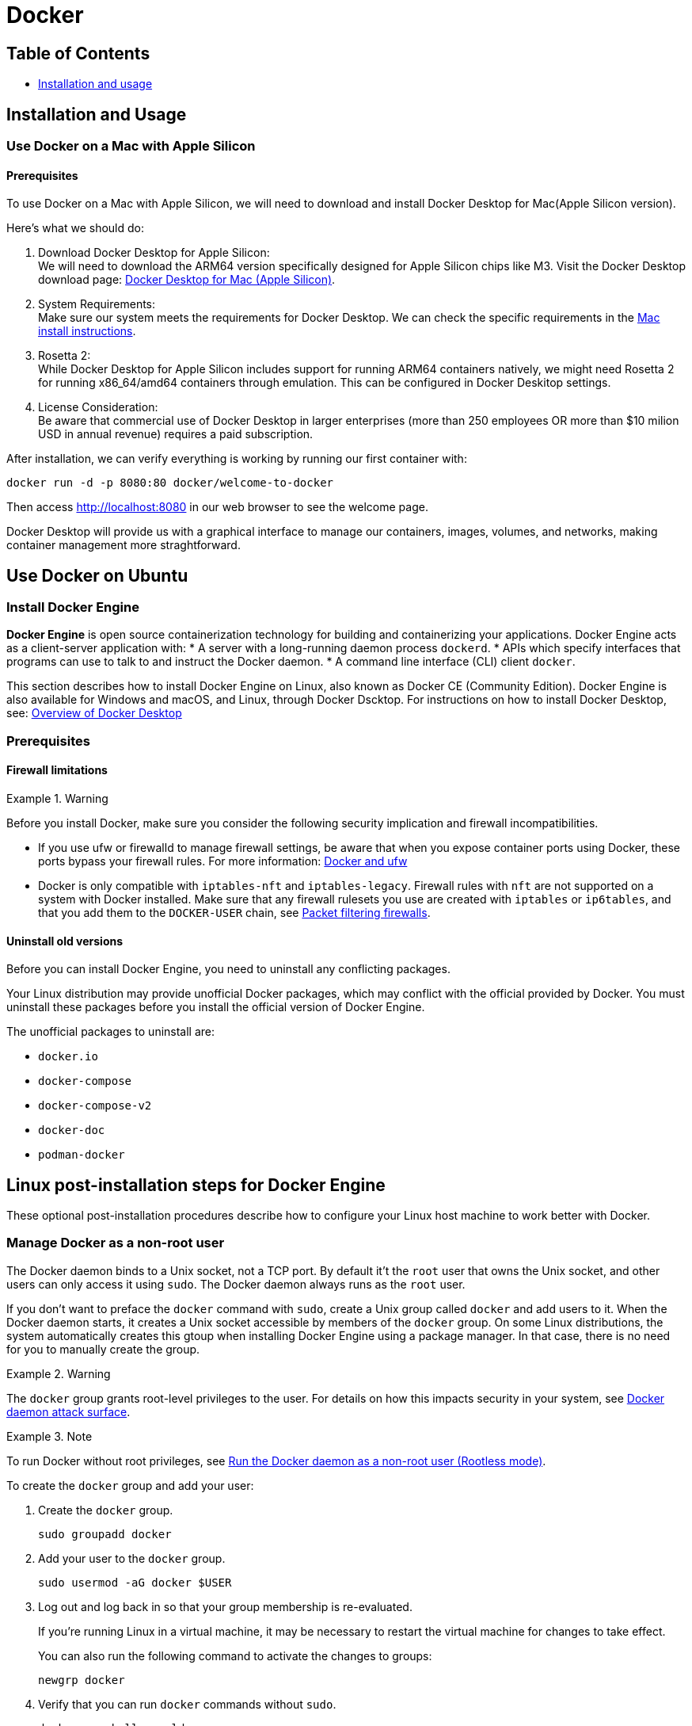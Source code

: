 // ---- main.adoc ----
= Docker

== Table of Contents

* link:installation_and_usage/main.adoc[Installation and usage]
// * xref:main.adoc#docker[Docker]
// * xref:why_docker/main.adoc[Why Docker]


// ---- installation_and_usage.adoc ----
== Installation and Usage

=== Use Docker on a Mac with Apple Silicon

==== Prerequisites

To use Docker on a Mac with Apple Silicon, we will need to download and install Docker Desktop for Mac(Apple Silicon version).

.Here's what we should do:
. Download Docker Desktop for Apple Silicon: +
We will need to download the ARM64 version specifically designed for Apple Silicon chips like M3.
Visit the Docker Desktop download page: link:https://desktop.docker.com/mac/main/arm64/Docker.dmg?utm_source=docker&utm_medium=webreferral&utm_campaign=docs-driven-download-mac-arm64[Docker Desktop for Mac (Apple Silicon)].
. System Requirements: +
Make sure our system meets the requirements for Docker Desktop.
We can check the specific requirements in the link:https://docs.docker.com/desktop/setup/install/mac-install/[Mac install instructions].
. Rosetta 2: +
While Docker Desktop for Apple Silicon includes support for running ARM64 containers natively,
we might need Rosetta 2 for running x86_64/amd64 containers through emulation.
This can be configured in Docker Deskitop settings.
. License Consideration: +
Be aware that commercial use of Docker Desktop in larger enterprises
(more than 250 employees OR more than $10 milion USD in annual revenue)
requires a paid subscription. 

.After installation, we can verify everything is working by running our first container with:
[source, bash]
----
docker run -d -p 8080:80 docker/welcome-to-docker
----

Then access http://localhost:8080 in our web browser to see the welcome page.

Docker Desktop will provide us with a graphical interface to manage our containers, images, volumes,
and networks, making container management more straghtforward.

== Use Docker on Ubuntu

=== Install Docker Engine

*Docker Engine* is open source containerization technology for building and containerizing your applications.
Docker Engine acts as a client-server application with:
* A server with a long-running daemon process `dockerd`.
* APIs which specify interfaces that programs can use to talk to and instruct the Docker daemon.
* A command line interface (CLI) client `docker`.

This section describes how to install Docker Engine on Linux,
also known as Docker CE (Community Edition).
Docker Engine is also available for Windows and macOS, and Linux,
through Docker Dscktop.
For instructions on how to install Docker Desktop,
see: link:https://docs.docker.com/desktop/[Overview of Docker Desktop]

=== Prerequisites

==== Firewall limitations

.Warning
[warning]
====
Before you install Docker, make sure you consider the following security implication and firewall incompatibilities.
====

* If you use ufw or firewalld to manage firewall settings,
be aware that when you expose container ports using Docker,
these ports bypass your firewall rules.
For more information: link:https://docs.docker.com/engine/network/packet-filtering-firewalls/#docker-and-ufw[Docker and ufw]
* Docker is only compatible with `iptables-nft` and `iptables-legacy`.
Firewall rules with `nft` are not supported on a system with Docker installed.
Make sure that any firewall rulesets you use are created with `iptables` or `ip6tables`,
and that you add them to the `DOCKER-USER` chain, see link:https://docs.docker.com/engine/network/packet-filtering-firewalls/[Packet filtering firewalls].

==== Uninstall old versions

Before you can install Docker Engine,
you need to uninstall any conflicting packages.

Your Linux distribution may provide unofficial Docker packages,
which may conflict with the official provided by Docker.
You must uninstall these packages before you install the official version of Docker Engine.

The unofficial packages to uninstall are:

* `docker.io`
* `docker-compose`
* `docker-compose-v2`
* `docker-doc`
* `podman-docker`

== Linux post-installation steps for Docker Engine

These optional post-installation procedures describe how to configure your Linux host machine to work better with Docker.

=== Manage Docker as a non-root user

The Docker daemon binds to a Unix socket, not a TCP port.
By default it't the `root` user that owns the Unix socket,
and other users can only access it using `sudo`.
The Docker daemon always runs as the `root` user.

If you don't want to preface the `docker` command with `sudo`, create a Unix group called `docker` and add users to it.
When the Docker daemon starts, it creates a Unix socket accessible by members of the `docker` group.
On some Linux distributions, the system automatically creates this gtoup when installing Docker Engine
using a package manager.
In that case, there is no need for you to manually create the group.

.Warning
[Warning]
====
The `docker` group grants root-level privileges to the user.
For details on how this impacts security in your system, see link:https://docs.docker.com/engine/security/security/#docker-daemon-attack-surface[Docker daemon attack surface].
====

.Note
[Note]
====
To run Docker without root privileges, see link:https://docs.docker.com/engine/security/rootless/[Run the Docker daemon as a non-root user (Rootless mode)].
====

To create the `docker` group and add your user:

. Create the `docker` group.
+
[source, bash]
----
sudo groupadd docker
----

. Add your user to the `docker` group.
+
[source, bash]
----
sudo usermod -aG docker $USER
----

. Log out and log back in so that your group membership is re-evaluated.
+
[note]
====
If you're running Linux in a virtual machine, it may be necessary to restart the virtual machine for changes to take effect.
====
You can also run the following command to activate the changes to groups:
+
[source, bash]
----
newgrp docker
----

. Verify that you can run `docker` commands without `sudo`.
+
[source, bash]
----
docker run hello-world
----


